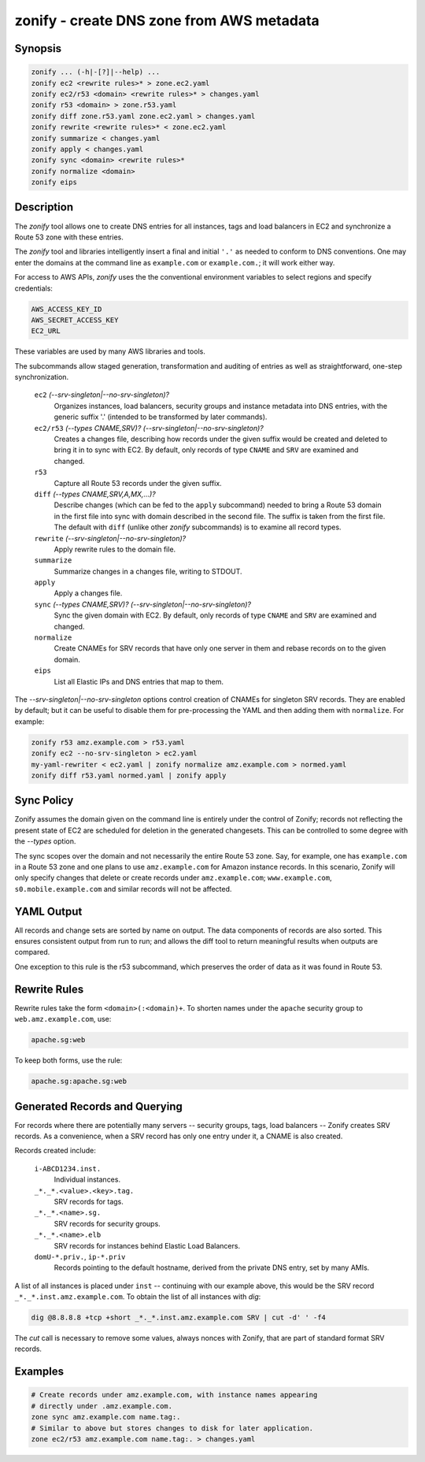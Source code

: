 ===========================================
 zonify - create DNS zone from AWS metadata
===========================================

Synopsis
--------

.. code-block:: text

    zonify ... (-h|-[?]|--help) ...
    zonify ec2 <rewrite rules>* > zone.ec2.yaml
    zonify ec2/r53 <domain> <rewrite rules>* > changes.yaml
    zonify r53 <domain> > zone.r53.yaml
    zonify diff zone.r53.yaml zone.ec2.yaml > changes.yaml
    zonify rewrite <rewrite rules>* < zone.ec2.yaml
    zonify summarize < changes.yaml
    zonify apply < changes.yaml
    zonify sync <domain> <rewrite rules>*
    zonify normalize <domain>
    zonify eips

Description
-----------

The `zonify` tool allows one to create DNS entries for all instances, tags and
load balancers in EC2 and synchronize a Route 53 zone with these entries.

The `zonify` tool and libraries intelligently insert a final and initial
``'.'`` as needed to conform to DNS conventions. One may enter the domains at
the command line as ``example.com`` or ``example.com.``; it will work either
way.

For access to AWS APIs, `zonify` uses the the conventional environment
variables to select regions and specify credentials:

.. code-block:: text

    AWS_ACCESS_KEY_ID
    AWS_SECRET_ACCESS_KEY
    EC2_URL

These variables are used by many AWS libraries and tools.

The subcommands allow staged generation, transformation and auditing of
entries as well as straightforward, one-step synchronization.

  ``ec2`` `(--srv-singleton|--no-srv-singleton)?`
    Organizes instances, load balancers, security groups and instance metadata
    into DNS entries, with the generic suffix '.' (intended to be transformed
    by later commands).

  ``ec2/r53`` `(--types CNAME,SRV)?` `(--srv-singleton|--no-srv-singleton)?`
    Creates a changes file, describing how records under the given suffix
    would be created and deleted to bring it in to sync with EC2. By default,
    only records of type ``CNAME`` and ``SRV`` are examined and changed.

  ``r53``
    Capture all Route 53 records under the given suffix.

  ``diff`` `(--types CNAME,SRV,A,MX,...)?`
    Describe changes (which can be fed to the ``apply`` subcommand) needed to
    bring a Route 53 domain in the first file into sync with domain described
    in the second file. The suffix is taken from the first file. The default
    with ``diff`` (unlike other `zonify` subcommands) is to examine all record
    types.

  ``rewrite`` `(--srv-singleton|--no-srv-singleton)?`
    Apply rewrite rules to the domain file.

  ``summarize``
    Summarize changes in a changes file, writing to STDOUT.

  ``apply``
    Apply a changes file.

  ``sync`` `(--types CNAME,SRV)?` `(--srv-singleton|--no-srv-singleton)?`
    Sync the given domain with EC2. By default, only records of type ``CNAME``
    and ``SRV`` are examined and changed.

  ``normalize``
    Create CNAMEs for SRV records that have only one server in them and rebase
    records on to the given domain.

  ``eips``
    List all Elastic IPs and DNS entries that map to them.

The `--srv-singleton|--no-srv-singleton` options control creation of CNAMEs
for singleton SRV records. They are enabled by default; but it can be useful
to disable them for pre-processing the YAML and then adding them with
``normalize``. For example:

.. code-block:: bash

  zonify r53 amz.example.com > r53.yaml
  zonify ec2 --no-srv-singleton > ec2.yaml
  my-yaml-rewriter < ec2.yaml | zonify normalize amz.example.com > normed.yaml
  zonify diff r53.yaml normed.yaml | zonify apply

Sync Policy
-----------

Zonify assumes the domain given on the command line is entirely under the
control of Zonify; records not reflecting the present state of EC2 are
scheduled for deletion in the generated changesets. This can be controlled to
some degree with the `--types` option.

The sync scopes over the domain and not necessarily the entire Route 53 zone.
Say, for example, one has ``example.com`` in a Route 53 zone and one plans to
use ``amz.example.com`` for Amazon instance records.  In this scenario, Zonify
will only specify changes that delete or create records under
``amz.example.com``; ``www.example.com``, ``s0.mobile.example.com`` and
similar records will not be affected.

YAML Output
-----------

All records and change sets are sorted by name on output. The data components
of records are also sorted. This ensures consistent output from run to run;
and allows the diff tool to return meaningful results when outputs are
compared.

One exception to this rule is the r53 subcommand, which preserves the order of
data as it was found in Route 53.

Rewrite Rules
-------------

Rewrite rules take the form ``<domain>(:<domain)+``. To shorten names under
the ``apache`` security group to ``web.amz.example.com``, use:

.. code-block:: text

  apache.sg:web

To keep both forms, use the rule:

.. code-block:: text

  apache.sg:apache.sg:web

Generated Records and Querying
------------------------------

For records where there are potentially many servers -- security groups, tags,
load balancers -- Zonify creates SRV records. As a convenience, when a SRV
record has only one entry under it, a CNAME is also created.

Records created include:

  ``i-ABCD1234.inst.``
    Individual instances.

  ``_*._*.<value>.<key>.tag.``
    SRV records for tags.

  ``_*._*.<name>.sg.``
    SRV records for security groups.

  ``_*._*.<name>.elb``
    SRV records for instances behind Elastic Load Balancers.

  ``domU-*.priv.``, ``ip-*.priv``
    Records pointing to the default hostname, derived from the private DNS
    entry, set by many AMIs.

A list of all instances is placed under ``inst`` -- continuing with our
example above, this would be the SRV record ``_*._*.inst.amz.example.com``. To
obtain the list of all instances with `dig`:

.. code-block:: bash

  dig @8.8.8.8 +tcp +short _*._*.inst.amz.example.com SRV | cut -d' ' -f4

The `cut` call is necessary to remove some values, always nonces with Zonify,
that are part of standard format SRV records.

Examples
--------

.. code-block:: bash

  # Create records under amz.example.com, with instance names appearing
  # directly under .amz.example.com.
  zone sync amz.example.com name.tag:.
  # Similar to above but stores changes to disk for later application.
  zone ec2/r53 amz.example.com name.tag:. > changes.yaml

